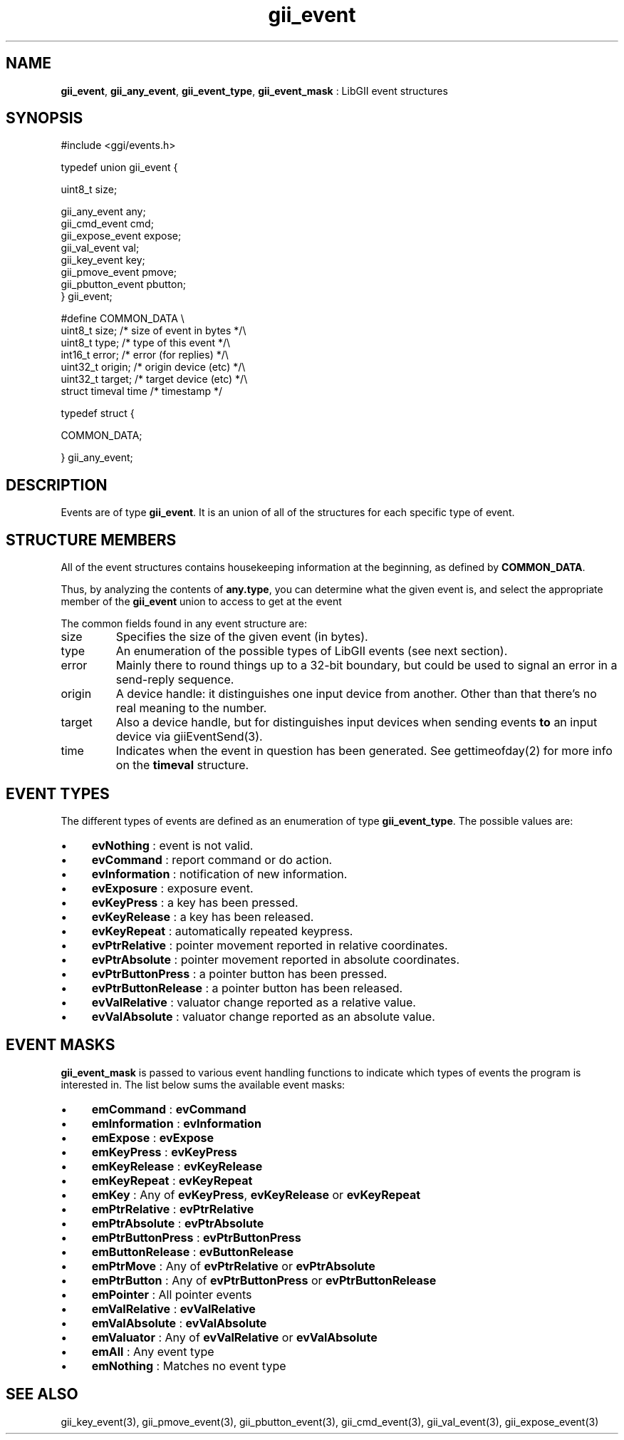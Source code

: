 .TH "gii_event" 3 "2006-12-30" "libgii-1.0.x" GGI
.SH NAME
\fBgii_event\fR, \fBgii_any_event\fR, \fBgii_event_type\fR, \fBgii_event_mask\fR : LibGII event structures
.SH SYNOPSIS
.nb
.nf
#include <ggi/events.h>

typedef union gii_event {

    uint8_t                 size;

    gii_any_event           any;
    gii_cmd_event           cmd;
    gii_expose_event        expose;
    gii_val_event           val;
    gii_key_event           key;
    gii_pmove_event         pmove;
    gii_pbutton_event       pbutton;
} gii_event;

#define COMMON_DATA  \e
uint8_t   size;           /* size of event in bytes       */\e
uint8_t   type;           /* type of this event           */\e
int16_t   error;          /* error (for replies)          */\e
uint32_t  origin;         /* origin device (etc)          */\e
uint32_t  target;         /* target device (etc)          */\e
struct  timeval time     /* timestamp                    */

typedef struct {

    COMMON_DATA;

} gii_any_event;
.fi

.SH DESCRIPTION
Events are of type \fBgii_event\fR. It is an union of all of the
structures for each specific type of event.
.SH STRUCTURE MEMBERS
All of the event structures contains housekeeping information at the
beginning, as defined by \fBCOMMON_DATA\fR.

Thus, by analyzing the contents of \fBany.type\fR, you can determine what
the given event is, and select the appropriate member of the
\fBgii_event\fR union to access to get at the event

The common fields found in any event structure are:
.TP
size
Specifies the size of the given event (in bytes).

.TP
type
An enumeration of the possible types of LibGII events (see next section).

.TP
error
Mainly there to round things up to a 32-bit boundary, but could
be used to signal an error in a send-reply sequence.

.TP
origin
A device handle: it distinguishes one input device from another.
Other than that there's no real meaning to the number.

.TP
target
Also a device handle, but for distinguishes input devices when
sending events \fBto\fR an input device via \f(CWgiiEventSend(3)\fR.

.TP
time
Indicates when the event in question has been generated. See
\f(CWgettimeofday(2)\fR for more info on the \fBtimeval\fR structure.

.PP
.SH EVENT TYPES
The different types of events are defined as an enumeration of type
\fBgii_event_type\fR. The possible values are:
.IP \(bu 4
\fBevNothing\fR          : event is not valid.
.IP \(bu 4
\fBevCommand\fR          : report command or do action.
.IP \(bu 4
\fBevInformation\fR      : notification of new information.
.IP \(bu 4
\fBevExposure\fR         : exposure event.
.IP \(bu 4
\fBevKeyPress\fR         : a key has been pressed.
.IP \(bu 4
\fBevKeyRelease\fR       : a key has been released.
.IP \(bu 4
\fBevKeyRepeat\fR        : automatically repeated keypress.
.IP \(bu 4
\fBevPtrRelative\fR      : pointer movement reported in relative coordinates.
.IP \(bu 4
\fBevPtrAbsolute\fR      : pointer movement reported in absolute coordinates.
.IP \(bu 4
\fBevPtrButtonPress\fR   : a pointer button has been pressed.
.IP \(bu 4
\fBevPtrButtonRelease\fR : a pointer button has been released.
.IP \(bu 4
\fBevValRelative\fR      : valuator change reported as a relative value.
.IP \(bu 4
\fBevValAbsolute\fR      : valuator change reported as an absolute value.
.PP
.SH EVENT MASKS
\fBgii_event_mask\fR is passed to various event handling functions to
indicate which types of events the program is interested in. The list
below sums the available event masks:
.IP \(bu 4
\fBemCommand\fR        : \fBevCommand\fR
.IP \(bu 4
\fBemInformation\fR    : \fBevInformation\fR
.IP \(bu 4
\fBemExpose\fR         : \fBevExpose\fR
.IP \(bu 4
\fBemKeyPress\fR       : \fBevKeyPress\fR
.IP \(bu 4
\fBemKeyRelease\fR     : \fBevKeyRelease\fR
.IP \(bu 4
\fBemKeyRepeat\fR      : \fBevKeyRepeat\fR
.IP \(bu 4
\fBemKey\fR            : Any of \fBevKeyPress\fR, \fBevKeyRelease\fR or \fBevKeyRepeat\fR
.IP \(bu 4
\fBemPtrRelative\fR    : \fBevPtrRelative\fR
.IP \(bu 4
\fBemPtrAbsolute\fR    : \fBevPtrAbsolute\fR
.IP \(bu 4
\fBemPtrButtonPress\fR : \fBevPtrButtonPress\fR
.IP \(bu 4
\fBemButtonRelease\fR  : \fBevButtonRelease\fR
.IP \(bu 4
\fBemPtrMove\fR        : Any of \fBevPtrRelative\fR or \fBevPtrAbsolute\fR
.IP \(bu 4
\fBemPtrButton\fR      : Any of \fBevPtrButtonPress\fR or \fBevPtrButtonRelease\fR
.IP \(bu 4
\fBemPointer\fR        : All pointer events
.IP \(bu 4
\fBemValRelative\fR    : \fBevValRelative\fR
.IP \(bu 4
\fBemValAbsolute\fR    : \fBevValAbsolute\fR
.IP \(bu 4
\fBemValuator\fR       : Any of \fBevValRelative\fR or \fBevValAbsolute\fR
.IP \(bu 4
\fBemAll\fR            : Any event type
.IP \(bu 4
\fBemNothing\fR        : Matches no event type
.PP
.SH SEE ALSO
\f(CWgii_key_event(3)\fR, \f(CWgii_pmove_event(3)\fR,
\f(CWgii_pbutton_event(3)\fR, \f(CWgii_cmd_event(3)\fR,
\f(CWgii_val_event(3)\fR, \f(CWgii_expose_event(3)\fR
